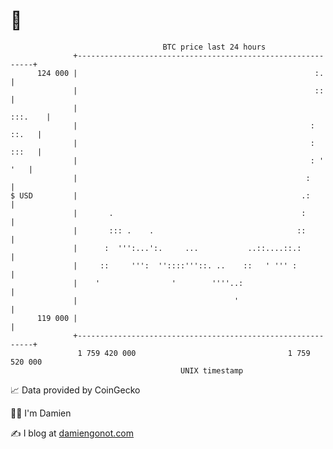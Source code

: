 * 👋

#+begin_example
                                     BTC price last 24 hours                    
                 +------------------------------------------------------------+ 
         124 000 |                                                     :.     | 
                 |                                                     ::     | 
                 |                                                    :::.    | 
                 |                                                    : ::.   | 
                 |                                                    : :::   | 
                 |                                                    : ' '   | 
                 |                                                   :        | 
   $ USD         |                                                  .:        | 
                 |       .                                          :         | 
                 |       ::: .    .                                ::         | 
                 |      :  ''':...':.     ...           ..::....::.:          | 
                 |     ::     ''':  ''::::'''::. ..    ::   ' ''' :           | 
                 |    '                '        ''''..:                       | 
                 |                                   '                        | 
         119 000 |                                                            | 
                 +------------------------------------------------------------+ 
                  1 759 420 000                                  1 759 520 000  
                                         UNIX timestamp                         
#+end_example
📈 Data provided by CoinGecko

🧑‍💻 I'm Damien

✍️ I blog at [[https://www.damiengonot.com][damiengonot.com]]
